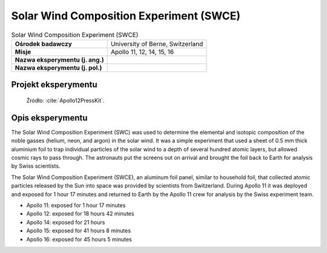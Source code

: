 ****************************************
Solar Wind Composition Experiment (SWCE)
****************************************


.. csv-table:: Solar Wind Composition Experiment (SWCE)
    :stub-columns: 1

    "Ośrodek badawczy", "University of Berne, Switzerland"
    "Misje", "Apollo 11, 12, 14, 15, 16"
    "Nazwa eksperymentu (j. ang.)", ""
    "Nazwa eksperymentu (j. pol.)", ""


Projekt eksperymentu
====================
.. figure:: img/alsep-SWCE-diagram.png
    :name: figure-alsep-SWCE-diagram

    Źródło: :cite:`Apollo12PressKit`.


Opis eksperymentu
=================
The Solar Wind Composition Experiment (SWC) was used to determine the elemental and isotopic composition of the noble gasses (helium, neon, and argon) in the solar wind. It was a simple experiment that used a sheet of 0.5 mm thick aluminium foil to trap individual particles of the solar wind to a depth of several hundred atomic layers, but allowed cosmic rays to pass through. The astronauts put the screens out on arrival and brought the foil back to Earth for analysis by Swiss scientists.

The Solar Wind Composition Experiment (SWCE), an aluminum foil panel, similar to household foil, that collected atomic particles released by the Sun into space was provided by scientists from Switzerland.  During Apollo 11 it was deployed and exposed for 1 hour 17 minutes and returned to Earth by the Apollo 11 crew for analysis by the Swiss experiment team.

* Apollo 11: exposed for 1 hour 17 minutes
* Apollo 12: exposed for 18 hours 42 minutes
* Apollo 14: exposed for 21 hours
* Apollo 15: exposed for 41 hours 8 minutes
* Apollo 16: exposed for 45 hours 5 minutes

